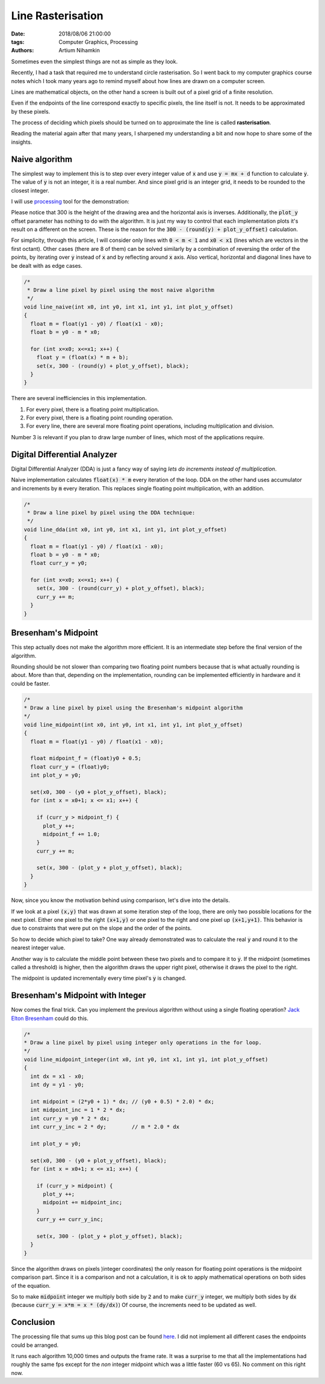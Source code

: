 Line Rasterisation
##################

:date: 2018/08/06 21:00:00
:tags: Computer Graphics, Processing
:authors: Artium Nihamkin

.. role:: c(code)
   :language: c


Sometimes even the simplest things are not as simple as they look.

.. image:: files/bresenham_lines/bresenham_lines.png
   :alt: Screenshot of the drawing results
   :align: center

Recently, I had a task that required me to understand circle rasterisation.
So I went back to my computer graphics course notes which I took many years ago
to remind myself about how lines are drawn on a computer screen.

Lines are mathematical objects, on the other hand a screen is built out of a
pixel grid of a finite resolution.

Even if the endpoints of the line correspond exactly to specific pixels,
the line itself is not. It needs to be approximated by these pixels.

The process of deciding which pixels should be turned on to approximate the
line is called **rasterisation**.



Reading the material again after that many years, I sharpened my understanding
a bit and now hope to share some of the insights.


Naive algorithm
===============

The simplest way to implement this is to step over every integer value of
:code:`x` and use :code:`y = mx + d` function to calculate :code:`y`. The value
of :code:`y` is not an integer, it is a real number. And since pixel grid is an
integer grid, it needs to be rounded to the closest integer.

I will use `processing <https://processing.org/>`_ tool for the demonstration:

Please notice that 300 is the height of the drawing area and the horizontal
axis is inverses. Additionally, the :code:`plot_y` offset parameter has
nothing to do with the algorithm. It is just my way to control that each
implementation plots it's result on a different on the screen. These is the
reason for the :code:`300 - (round(y) + plot_y_offset)` calculation.

For simplicity, through this article, I will consider only lines with
:code:`0 < m < 1` and :code:`x0 < x1` (lines which are vectors in the first
octant). Other cases (there are 8 of them) can be solved similarly by a
combination of reversing the order of the points, by iterating over :code:`y`
instead of :code:`x` and by reflecting around :code:`x` axis. Also vertical,
horizontal and diagonal lines have to be dealt with as edge cases.

.. code-block:: c

    /*
     * Draw a line pixel by pixel using the most naive algorithm
     */
    void line_naive(int x0, int y0, int x1, int y1, int plot_y_offset)
    {
      float m = float(y1 - y0) / float(x1 - x0);
      float b = y0 - m * x0;

      for (int x=x0; x<=x1; x++) {
        float y = (float(x) * m + b);
        set(x, 300 - (round(y) + plot_y_offset), black);
      }
    }

There are several inefficiencies in this implementation.

1. For every pixel, there is a floating point multiplication.
2. For every pixel, there is a floating point rounding operation.
3. For every line, there are several more floating point operations,
   including multiplication and division.

Number 3 is relevant if you plan to draw large number of lines, which most of
the applications require.

Digital Differential Analyzer
=============================

Digital Differential Analyzer (DDA) is just a fancy way of saying *lets do
increments instead of multiplication*.

Naive implementation calculates :code:`float(x) * m` every iteration of the
loop. DDA on the other hand uses accumulator and increments by :code:`m` every
iteration. This replaces single floating point multiplication, with an
addition.

.. code-block:: c

    /*
     * Draw a line pixel by pixel using the DDA technique:
     */
    void line_dda(int x0, int y0, int x1, int y1, int plot_y_offset)
    {
      float m = float(y1 - y0) / float(x1 - x0);
      float b = y0 - m * x0;
      float curr_y = y0;

      for (int x=x0; x<=x1; x++) {
        set(x, 300 - (round(curr_y) + plot_y_offset), black);
        curr_y += m;
      }
    }

Bresenham's Midpoint
====================

This step actually does not make the algorithm more efficient. It is an
intermediate step before the final version of the algorithm.

Rounding should be not slower than comparing two floating point numbers because
that is what actually rounding is about. More than that, depending on the
implementation, rounding can be implemented efficiently in hardware and it
could be faster.

.. code-block:: c

    /*
    * Draw a line pixel by pixel using the Bresenham's midpoint algorithm
    */
    void line_midpoint(int x0, int y0, int x1, int y1, int plot_y_offset)
    {
      float m = float(y1 - y0) / float(x1 - x0);

      float midpoint_f = (float)y0 + 0.5;
      float curr_y = (float)y0;
      int plot_y = y0;

      set(x0, 300 - (y0 + plot_y_offset), black);
      for (int x = x0+1; x <= x1; x++) {

        if (curr_y > midpoint_f) {
          plot_y ++;
          midpoint_f += 1.0;
        }
        curr_y += m;

        set(x, 300 - (plot_y + plot_y_offset), black);
      }
    }

Now, since you know the motivation behind using comparison, let's dive into the
details.

If we look at a pixel :code:`(x,y)` that was drawn at some iteration step of
the loop, there are only two possible locations for the next pixel. Either one
pixel to the right :code:`(x+1,y)` or one pixel to the right and one pixel up
:code:`(x+1,y+1)`. This behavior is due to constraints that were put on the
slope and the order of the points.

So how to decide which pixel to take? One way already demonstrated was to
calculate the real :code:`y` and round it to the nearest integer value.

Another way is to calculate the middle point between these two pixels and to
compare it to :code:`y`. If the midpoint (sometimes called a threshold) is
higher, then the algorithm draws the upper right pixel, otherwise it draws the
pixel to the right.

The midpoint is updated incrementally every time pixel's :code:`y` is changed.

Bresenham's Midpoint with Integer
=================================

Now comes the final trick. Can you implement the previous algorithm without
using a single floating operation? `Jack Elton Bresenham <https://en.wikipedia.org/wiki/Jack_Elton_Bresenham>`_
could do this.

.. code-block:: c

    /*
    * Draw a line pixel by pixel using integer only operations in the for loop.
    */
    void line_midpoint_integer(int x0, int y0, int x1, int y1, int plot_y_offset)
    {
      int dx = x1 - x0;
      int dy = y1 - y0;

      int midpoint = (2*y0 + 1) * dx; // (y0 + 0.5) * 2.0) * dx;
      int midpoint_inc = 1 * 2 * dx;
      int curr_y = y0 * 2 * dx;
      int curr_y_inc = 2 * dy;        // m * 2.0 * dx

      int plot_y = y0;

      set(x0, 300 - (y0 + plot_y_offset), black);
      for (int x = x0+1; x <= x1; x++) {

        if (curr_y > midpoint) {
          plot_y ++;
          midpoint += midpoint_inc;
        }
        curr_y += curr_y_inc;

        set(x, 300 - (plot_y + plot_y_offset), black);
      }
    }

Since the algorithm draws on pixels )integer coordinates) the only reason for
floating point operations is the midpoint comparison part.
Since it is a comparison and not a calculation, it is ok to apply mathematical
operations on both sides of the equation.

So to make :code:`midpoint` integer we multiply both side by :code:`2` and to
make :code:`curr_y` integer, we multiply both sides by :code:`dx` (because :code:`curr_y = x*m = x * (dy/dx)`)
Of course, the increments need to be updated as well.

Conclusion
==========

The processing file that sums up this blog post can be found
`here <files/bresenham_lines/bresenham_lines.pde>`_. I did not implement all
different cases the endpoints could be arranged.

.. image:: files/bresenham_lines/bresenham_lines.png
   :alt: Screenshot of the drawing results
   :align: center

It runs each algorithm 10,000 times and outputs the frame rate.
It was a surprise to me that all the implementations had roughly the same fps
except for the *non* integer midpoint which was a little faster (60 vs 65). No
comment on this right now.
